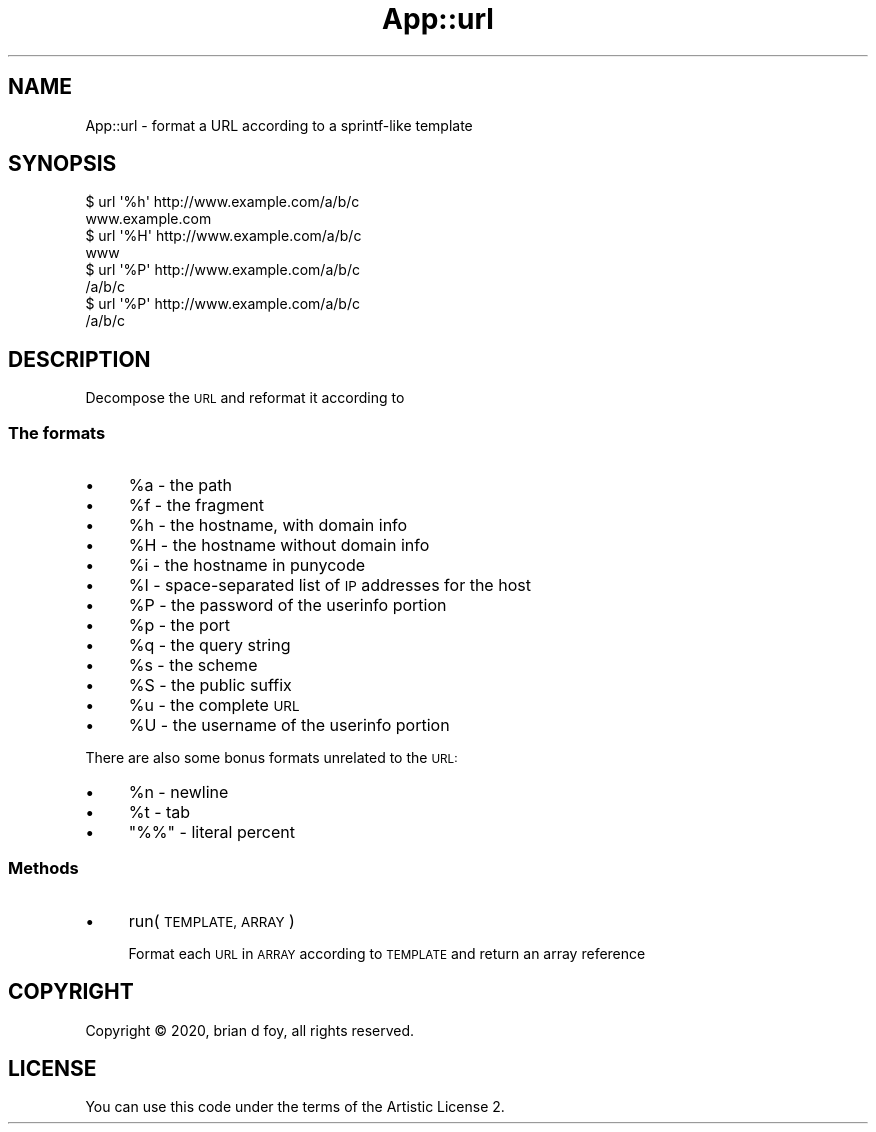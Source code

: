 .\" Automatically generated by Pod::Man 4.14 (Pod::Simple 3.40)
.\"
.\" Standard preamble:
.\" ========================================================================
.de Sp \" Vertical space (when we can't use .PP)
.if t .sp .5v
.if n .sp
..
.de Vb \" Begin verbatim text
.ft CW
.nf
.ne \\$1
..
.de Ve \" End verbatim text
.ft R
.fi
..
.\" Set up some character translations and predefined strings.  \*(-- will
.\" give an unbreakable dash, \*(PI will give pi, \*(L" will give a left
.\" double quote, and \*(R" will give a right double quote.  \*(C+ will
.\" give a nicer C++.  Capital omega is used to do unbreakable dashes and
.\" therefore won't be available.  \*(C` and \*(C' expand to `' in nroff,
.\" nothing in troff, for use with C<>.
.tr \(*W-
.ds C+ C\v'-.1v'\h'-1p'\s-2+\h'-1p'+\s0\v'.1v'\h'-1p'
.ie n \{\
.    ds -- \(*W-
.    ds PI pi
.    if (\n(.H=4u)&(1m=24u) .ds -- \(*W\h'-12u'\(*W\h'-12u'-\" diablo 10 pitch
.    if (\n(.H=4u)&(1m=20u) .ds -- \(*W\h'-12u'\(*W\h'-8u'-\"  diablo 12 pitch
.    ds L" ""
.    ds R" ""
.    ds C` ""
.    ds C' ""
'br\}
.el\{\
.    ds -- \|\(em\|
.    ds PI \(*p
.    ds L" ``
.    ds R" ''
.    ds C`
.    ds C'
'br\}
.\"
.\" Escape single quotes in literal strings from groff's Unicode transform.
.ie \n(.g .ds Aq \(aq
.el       .ds Aq '
.\"
.\" If the F register is >0, we'll generate index entries on stderr for
.\" titles (.TH), headers (.SH), subsections (.SS), items (.Ip), and index
.\" entries marked with X<> in POD.  Of course, you'll have to process the
.\" output yourself in some meaningful fashion.
.\"
.\" Avoid warning from groff about undefined register 'F'.
.de IX
..
.nr rF 0
.if \n(.g .if rF .nr rF 1
.if (\n(rF:(\n(.g==0)) \{\
.    if \nF \{\
.        de IX
.        tm Index:\\$1\t\\n%\t"\\$2"
..
.        if !\nF==2 \{\
.            nr % 0
.            nr F 2
.        \}
.    \}
.\}
.rr rF
.\" ========================================================================
.\"
.IX Title "App::url 3"
.TH App::url 3 "2020-04-23" "perl v5.32.0" "User Contributed Perl Documentation"
.\" For nroff, turn off justification.  Always turn off hyphenation; it makes
.\" way too many mistakes in technical documents.
.if n .ad l
.nh
.SH "NAME"
App::url \- format a URL according to a sprintf\-like template
.SH "SYNOPSIS"
.IX Header "SYNOPSIS"
.Vb 2
\&        $ url \*(Aq%h\*(Aq http://www.example.com/a/b/c
\&        www.example.com
\&
\&        $ url \*(Aq%H\*(Aq http://www.example.com/a/b/c
\&        www
\&
\&        $ url \*(Aq%P\*(Aq http://www.example.com/a/b/c
\&        /a/b/c
\&
\&        $ url \*(Aq%P\*(Aq http://www.example.com/a/b/c
\&        /a/b/c
.Ve
.SH "DESCRIPTION"
.IX Header "DESCRIPTION"
Decompose the \s-1URL\s0 and reformat it according to
.SS "The formats"
.IX Subsection "The formats"
.IP "\(bu" 4
\&\f(CW%a\fR \- the path
.IP "\(bu" 4
\&\f(CW%f\fR \- the fragment
.IP "\(bu" 4
\&\f(CW%h\fR \- the hostname, with domain info
.IP "\(bu" 4
\&\f(CW%H\fR \- the hostname without domain info
.IP "\(bu" 4
\&\f(CW%i\fR \- the hostname in punycode
.IP "\(bu" 4
\&\f(CW%I\fR \- space-separated list of \s-1IP\s0 addresses for the host
.IP "\(bu" 4
\&\f(CW%P\fR \- the password of the userinfo portion
.IP "\(bu" 4
\&\f(CW%p\fR \- the port
.IP "\(bu" 4
\&\f(CW%q\fR \- the query string
.IP "\(bu" 4
\&\f(CW%s\fR \- the scheme
.IP "\(bu" 4
\&\f(CW%S\fR \- the public suffix
.IP "\(bu" 4
\&\f(CW%u\fR \- the complete \s-1URL\s0
.IP "\(bu" 4
\&\f(CW%U\fR \- the username of the userinfo portion
.PP
There are also some bonus formats unrelated to the \s-1URL:\s0
.IP "\(bu" 4
\&\f(CW%n\fR \- newline
.IP "\(bu" 4
\&\f(CW%t\fR \- tab
.IP "\(bu" 4
\&\f(CW\*(C`%%\*(C'\fR \- literal percent
.SS "Methods"
.IX Subsection "Methods"
.IP "\(bu" 4
run( \s-1TEMPLATE, ARRAY\s0 )
.Sp
Format each \s-1URL\s0 in \s-1ARRAY\s0 according to \s-1TEMPLATE\s0 and return an array
reference
.SH "COPYRIGHT"
.IX Header "COPYRIGHT"
Copyright © 2020, brian d foy, all rights reserved.
.SH "LICENSE"
.IX Header "LICENSE"
You can use this code under the terms of the Artistic License 2.
